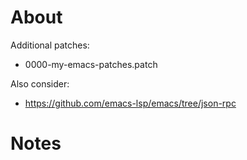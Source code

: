 * About
Additional patches:
- 0000-my-emacs-patches.patch

Also consider:
- https://github.com/emacs-lsp/emacs/tree/json-rpc

* Notes
